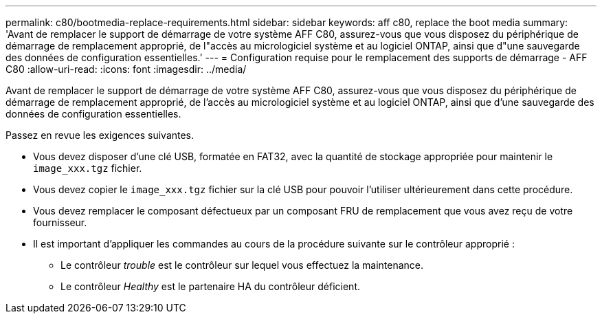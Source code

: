 ---
permalink: c80/bootmedia-replace-requirements.html 
sidebar: sidebar 
keywords: aff c80, replace the boot media 
summary: 'Avant de remplacer le support de démarrage de votre système AFF C80, assurez-vous que vous disposez du périphérique de démarrage de remplacement approprié, de l"accès au micrologiciel système et au logiciel ONTAP, ainsi que d"une sauvegarde des données de configuration essentielles.' 
---
= Configuration requise pour le remplacement des supports de démarrage - AFF C80
:allow-uri-read: 
:icons: font
:imagesdir: ../media/


[role="lead"]
Avant de remplacer le support de démarrage de votre système AFF C80, assurez-vous que vous disposez du périphérique de démarrage de remplacement approprié, de l'accès au micrologiciel système et au logiciel ONTAP, ainsi que d'une sauvegarde des données de configuration essentielles.

Passez en revue les exigences suivantes.

* Vous devez disposer d'une clé USB, formatée en FAT32, avec la quantité de stockage appropriée pour maintenir le `image_xxx.tgz` fichier.
* Vous devez copier le `image_xxx.tgz` fichier sur la clé USB pour pouvoir l'utiliser ultérieurement dans cette procédure.
* Vous devez remplacer le composant défectueux par un composant FRU de remplacement que vous avez reçu de votre fournisseur.
* Il est important d'appliquer les commandes au cours de la procédure suivante sur le contrôleur approprié :
+
** Le contrôleur _trouble_ est le contrôleur sur lequel vous effectuez la maintenance.
** Le contrôleur _Healthy_ est le partenaire HA du contrôleur déficient.




